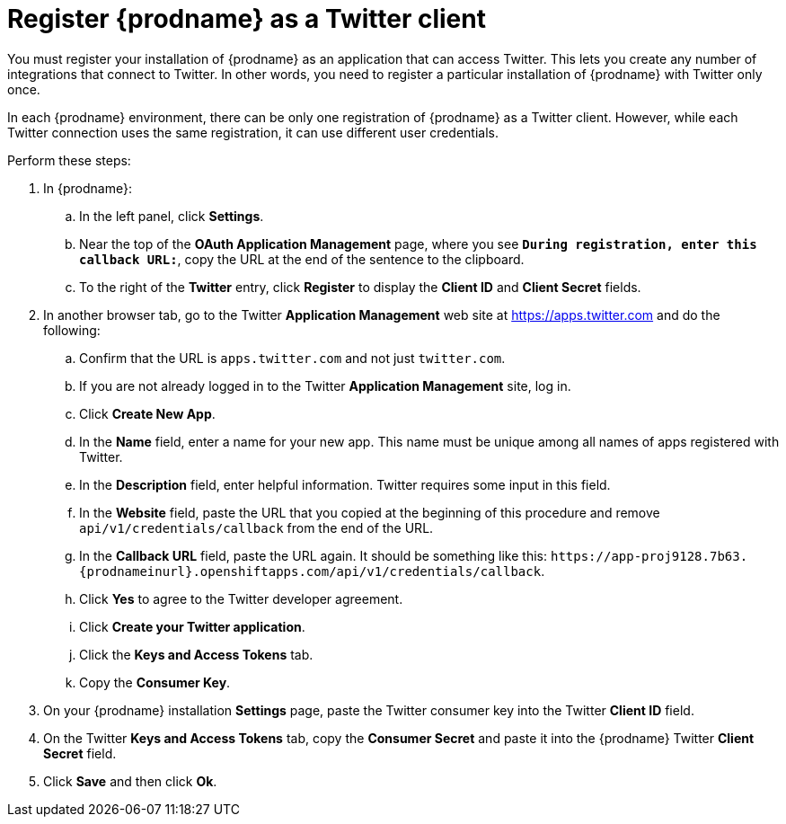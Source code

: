 [id='register-with-twitter']
= Register {prodname} as a Twitter client

You must register your installation of {prodname} as an application
that can access Twitter.
This lets you create any number of integrations that connect
to Twitter. In other words, you need to register a particular
installation of {prodname} with Twitter only once.

In each {prodname} environment, there can be only one registration
of {prodname} as a Twitter client. However, while each Twitter
connection uses the same registration, it can use different user
credentials. 

Perform these steps:

. In {prodname}:
.. In the left panel, click *Settings*.
.. Near the top of the *OAuth Application Management* page, where you see
`*During registration, enter this callback URL:*`, copy the URL 
at the end of the sentence to the clipboard.
.. To the right of the *Twitter* entry,
click *Register* to display the *Client ID* and *Client Secret* fields.
. In another browser tab, go to the Twitter *Application Management* web
site at 
https://apps.twitter.com 
and do the following: 

.. Confirm that the URL is `apps.twitter.com` and not just `twitter.com`. 
.. If you are not already logged in to the Twitter *Application
Management* site, log in.
.. Click *Create New App*.
.. In the *Name* field, enter a name for your new app. This name
must be unique among all names of apps registered with Twitter.
.. In the *Description* field, enter helpful information.
Twitter requires some input in this field.
.. In the *Website* field, paste the URL that you copied at the beginning
of this procedure and remove `api/v1/credentials/callback` from the end
of the URL.
.. In the *Callback URL* field, paste the URL again. It should be
something like this:
`\https://app-proj9128.7b63.{prodnameinurl}.openshiftapps.com/api/v1/credentials/callback`.
.. Click *Yes* to agree to the Twitter developer agreement.
.. Click *Create your Twitter application*.
.. Click the *Keys and Access Tokens* tab.
.. Copy the *Consumer Key*.
. On your {prodname} installation *Settings* page, paste the Twitter
consumer key into the Twitter *Client ID* field.
. On the Twitter *Keys and Access Tokens* tab, copy the
*Consumer Secret* and paste it into the {prodname} Twitter
*Client Secret* field.
. Click *Save* and then click *Ok*.
